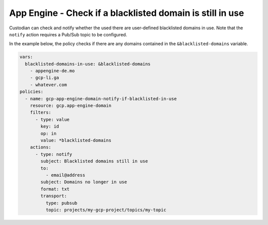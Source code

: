 App Engine - Check if a blacklisted domain is still in use
===========================================================
Custodian can check and notify whether the used there are user-defined blacklisted domains in use. Note that the ``notify`` action requires a Pub/Sub topic to be configured.

In the example below, the policy checks if there are any domains contained in the ``&blacklisted-domains`` variable.

.. code-block:: yaml

    vars:
      blacklisted-domains-in-use: &blacklisted-domains
        - appengine-de.mo
        - gcp-li.ga
        - whatever.com
    policies:
      - name: gcp-app-engine-domain-notify-if-blacklisted-in-use
        resource: gcp.app-engine-domain
        filters:
          - type: value
            key: id
            op: in
            value: *blacklisted-domains
        actions:
          - type: notify
            subject: Blacklisted domains still in use
            to:
              - email@address
            subject: Domains no longer in use
            format: txt
            transport:
              type: pubsub
              topic: projects/my-gcp-project/topics/my-topic
